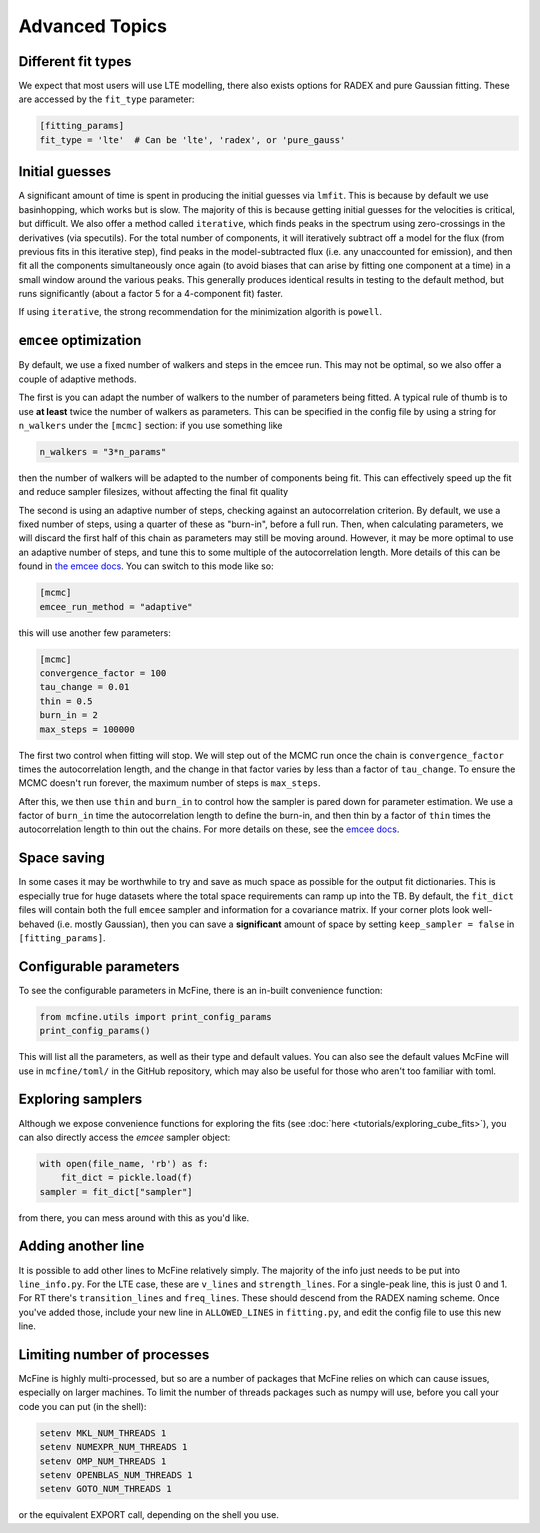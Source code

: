 ###############
Advanced Topics
###############

===================
Different fit types
===================

We expect that most users will use LTE modelling, there also
exists options for RADEX and pure Gaussian fitting. These
are accessed by the ``fit_type`` parameter:

.. code-block:: toml

  [fitting_params]
  fit_type = 'lte'  # Can be 'lte', 'radex', or 'pure_gauss'

===============
Initial guesses
===============

A significant amount of time is spent in producing the initial
guesses via ``lmfit``. This is because by default we use basinhopping,
which works but is slow. The majority of this is because getting initial
guesses for the velocities is critical, but difficult. We also offer
a method called ``iterative``, which finds peaks in the spectrum using
zero-crossings in the derivatives (via specutils). For the total number
of components, it will iteratively subtract off a model for the flux
(from previous fits in this iterative step), find peaks in the
model-subtracted flux (i.e. any unaccounted for emission), and then fit
all the components simultaneously once again (to avoid biases that can arise
by fitting one component at a time) in a small window around the various peaks.
This generally produces identical results in testing to the default method, but
runs significantly (about a factor 5 for a 4-component fit) faster.

If using ``iterative``, the strong recommendation for the minimization algorith
is ``powell``.

======================
``emcee`` optimization
======================

By default, we use a fixed number of walkers and steps in the emcee run. This
may not be optimal, so we also offer a couple of adaptive methods.

The first is you can adapt the number of walkers to the number of parameters
being fitted. A typical rule of thumb is to use **at least** twice the number
of walkers as parameters. This can be specified in the config file by using
a string for ``n_walkers`` under the ``[mcmc]`` section: if you use something like

.. code-block:: toml

   n_walkers = "3*n_params"

then the number of walkers will be adapted to the number of components being fit.
This can effectively speed up the fit and reduce sampler filesizes, without affecting
the final fit quality

The second is using an adaptive number of steps, checking against an autocorrelation criterion.
By default, we use a fixed number of steps, using a quarter of these as "burn-in", before a full
run. Then, when calculating parameters, we will discard the first half of this chain as parameters
may still be moving around. However, it may be more optimal to use an adaptive number of steps,
and tune this to some multiple of the autocorrelation length. More details of this can be found
in `the emcee docs <https://emcee.readthedocs.io/en/stable/tutorials/autocorr/>`_. You
can switch to this mode like so:

.. code-block:: toml

   [mcmc]
   emcee_run_method = "adaptive"

this will use another few parameters:

.. code-block:: toml

   [mcmc]
   convergence_factor = 100
   tau_change = 0.01
   thin = 0.5
   burn_in = 2
   max_steps = 100000

The first two control when fitting will stop. We will step out of the MCMC run once the chain
is ``convergence_factor`` times the autocorrelation length, and the change in that factor varies
by less than a factor of ``tau_change``. To ensure the MCMC doesn't run forever, the maximum number
of steps is ``max_steps``.

After this, we then use ``thin`` and ``burn_in`` to control how the sampler is pared down for parameter
estimation. We use a factor of ``burn_in`` time the autocorrelation length to define the burn-in, and then
thin by a factor of ``thin`` times the autocorrelation length to thin out the chains. For more details on
these, see the `emcee docs <https://emcee.readthedocs.io/en/stable/tutorials/monitor/>`_.

============
Space saving
============

In some cases it may be worthwhile to try and save as much space as possible
for the output fit dictionaries. This is especially true for huge datasets
where the total space requirements can ramp up into the TB. By default,
the ``fit_dict`` files will contain both the full ``emcee`` sampler and
information for a covariance matrix. If your corner plots look well-behaved
(i.e. mostly Gaussian), then you can save a **significant** amount of space
by setting ``keep_sampler = false`` in ``[fitting_params]``.

=======================
Configurable parameters
=======================

To see the configurable parameters in McFine, there is an
in-built convenience function:

.. code-block:: python

    from mcfine.utils import print_config_params
    print_config_params()

This will list all the parameters, as well as their type
and default values. You can also see the default values
McFine will use in ``mcfine/toml/`` in the GitHub repository,
which may also be useful for those who aren't too familiar
with toml.

==================
Exploring samplers
==================

Although we expose convenience functions for exploring
the fits (see :doc:`here <tutorials/exploring_cube_fits>`), you
can also directly access the `emcee` sampler object:

.. code-block:: python

    with open(file_name, 'rb') as f:
        fit_dict = pickle.load(f)
    sampler = fit_dict["sampler"]

from there, you can mess around with this as you'd like.

===================
Adding another line
===================

It is possible to add other lines to McFine relatively
simply. The majority of the info just needs to be put
into ``line_info.py``. For the LTE case, these are
``v_lines`` and ``strength_lines``. For a single-peak
line, this is just 0 and 1. For RT there's
``transition_lines`` and ``freq_lines``. These should
descend from the RADEX naming scheme. Once you've added
those, include your new line in ``ALLOWED_LINES`` in
``fitting.py``, and edit the config file to use this
new line.

============================
Limiting number of processes
============================

McFine is highly multi-processed, but so are a number of
packages that McFine relies on which can cause issues,
especially on larger machines. To limit the number of threads
packages such as numpy will use, before you call your code you can
put (in the shell):

.. code-block:: shell

    setenv MKL_NUM_THREADS 1
    setenv NUMEXPR_NUM_THREADS 1
    setenv OMP_NUM_THREADS 1
    setenv OPENBLAS_NUM_THREADS 1
    setenv GOTO_NUM_THREADS 1

or the equivalent EXPORT call, depending on the shell you use.
